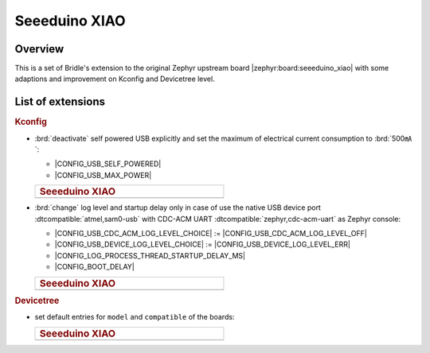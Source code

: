 .. _seeeduino_xiao-extensions:

Seeeduino XIAO
##############

Overview
********

This is a set of Bridle's extension to the original Zephyr upstream board
|zephyr:board:seeeduino_xiao| with some adaptions and improvement on Kconfig
and Devicetree level.

List of extensions
******************

.. rubric:: Kconfig

- :brd:`deactivate` self powered USB explicitly and set the maximum of
  electrical current consumption to :brd:`500㎃`:

  - |CONFIG_USB_SELF_POWERED|
  - |CONFIG_USB_MAX_POWER|

  .. list-table::
     :align: left
     :width: 50%
     :widths: 100

     * - .. rubric:: Seeeduino XIAO

     * - .. literalinclude:: ../Kconfig.defconfig
            :caption: Kconfig.defconfig
            :language: Kconfig
            :encoding: ISO-8859-1
            :emphasize-lines: 1-2,5-6
            :start-at: config USB_SELF_POWERED
            :end-before: Workaround for not being able to have commas in macro arguments

- :brd:`change` log level and startup delay only in case of use the
  native USB device port :dtcompatible:`atmel,sam0-usb` with CDC-ACM
  UART :dtcompatible:`zephyr,cdc-acm-uart` as Zephyr console:

  - |CONFIG_USB_CDC_ACM_LOG_LEVEL_CHOICE| :=
    |CONFIG_USB_CDC_ACM_LOG_LEVEL_OFF|
  - |CONFIG_USB_DEVICE_LOG_LEVEL_CHOICE| :=
    |CONFIG_USB_DEVICE_LOG_LEVEL_ERR|
  - |CONFIG_LOG_PROCESS_THREAD_STARTUP_DELAY_MS|
  - |CONFIG_BOOT_DELAY|

  .. list-table::
     :align: left
     :width: 50%
     :widths: 100

     * - .. rubric:: Seeeduino XIAO

     * - .. literalinclude:: ../Kconfig.defconfig
            :caption: Kconfig.defconfig
            :language: Kconfig
            :encoding: ISO-8859-1
            :emphasize-lines: 3-4,16-17,22-23,28-29,33-34
            :start-at: Workaround for not being able to have commas in macro arguments
            :end-at: endif # zephyr,cdc-acm-uart

.. rubric:: Devicetree

- set default entries for ``model`` and ``compatible`` of the boards:

  .. list-table::
     :align: left
     :width: 50%
     :widths: 100

     * - .. rubric:: Seeeduino XIAO

     * - .. literalinclude:: ../seeeduino_xiao.overlay
            :caption: seeeduino_xiao.overlay
            :language: DTS
            :encoding: ISO-8859-1
            :prepend: / {
            :start-at: model
            :end-at: "atmel,samd21";
            :append: };
